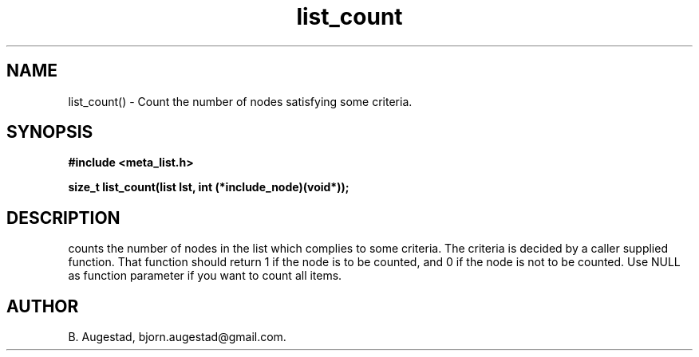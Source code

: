 .TH list_count 3 2016-01-30 "" "The Meta C Library"
.SH NAME
list_count() \- Count the number of nodes satisfying some criteria.
.SH SYNOPSIS
.B #include <meta_list.h>
.sp
.BI "size_t list_count(list lst, int (*include_node)(void*));

.SH DESCRIPTION
.Nm
counts the number of nodes in the list which complies to some criteria. The criteria is decided by a caller supplied
function. That function should return 1 if the node is to be counted, and 0 if the node is not to be counted.  Use NULL as function parameter if you want to count all items.
.SH AUTHOR
B. Augestad, bjorn.augestad@gmail.com.
